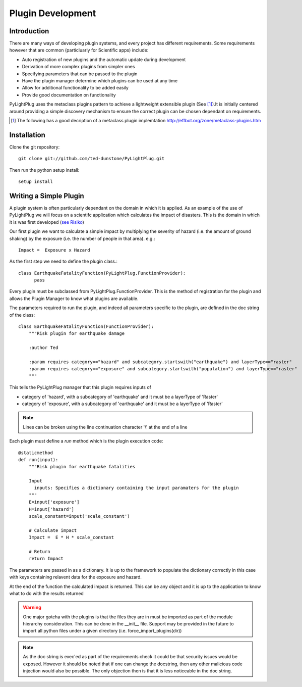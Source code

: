 ==================
Plugin Development
==================

------------
Introduction
------------

There are many ways of developing plugin systems, and every project has different requirements. Some requirements however that are common (particluarly for Scientific apps) include: 

* Auto registration of new plugins and the automatic update during development
* Derivation of more complex plugins from simpler ones
* Specifying parameters that can be passed to the plugin
* Have the plugin manager determine which plugins can be used at any time
* Allow for additional functionality to be added easily
* Provide good documentation on functionality

PyLightPlug uses the metaclass plugins pattern to achieve a lightweight extensible plugin (See [#metaclass_link]_).It is initially centered around providing a simple discovery mechanism to ensure the correct plugin can be chosen dependant on requirements.

.. [#metaclass_link] The following has a good decription of a metaclass plugin implemtation http://effbot.org/zone/metaclass-plugins.htm


------------
Installation
------------


Clone the git repository::

    git clone git://github.com/ted-dunstone/PyLightPlug.git


Then run the python setup install::

    setup install


-----------------------
Writing a Simple Plugin
-----------------------

A plugin system is often particularly dependant on the domain in which it is applied. As an example of the use of PyLightPlug we will focus on a scientifc application which calculates the impact of disasters. This is the domain in which it is was first developed (`see Risiko <http://www.riskinabox.org>`_)

Our first plugin we want to calculate a simple impact by multiplying the severity of hazard (i.e. the amount of ground shaking) by the exposure (i.e. the number of people in that area). e.g.::

    Impact =  Exposure x Hazard

As the first step we need to define the plugin class.::

    class EarthquakeFatalityFunction(PyLightPlug.FunctionProvider):
          pass

Every plugin must be subclassed from PyLightPlug.FunctionProvider. This is the 
method of registration for the plugin and allows the Plugin Manager to know what plugins are available.

The parameters required to run the plugin, and indeed all parameters specific to the plugin, are defined in the doc string of the class::

    class EarthquakeFatalityFunction(FunctionProvider):
    	"""Risk plugin for earthquake damage

    	:author Ted

    	:param requires category=="hazard" and subcategory.startswith("earthquake") and layerType=="raster"
    	:param requires category=="exposure" and subcategory.startswith("population") and layerType=="raster"
    	"""

This tells the PyLightPlug manager that this plugin requires inputs of

* category of 'hazard', with a subcategory of 'earthquake' and it must be a layerType of 'Raster'
* category of 'exposure', with a subcategory of 'earthquake' and it must be a layerType of 'Raster'

.. note:: Lines can be broken using the line continuation character '\\' at the end of a line

Each plugin must define a `run` method which is the plugin execution code::

    @staticmethod
    def run(input):
        """Risk plugin for earthquake fatalities

        Input
          inputs: Specifies a dictionary containing the input paramaters for the plugin
        """
        E=input['exposure']
        H=input['hazard']
        scale_constant=input('scale_constant')
        
        # Calculate impact
        Impact =  E * H * scale_constant

        # Return
        return Impact


The parameters are passed in as a dictionary. It is up to the framework to populate the dictionary correctly in this case with keys containing relavent data for the exposure and hazard.

At the end of the function the calculated impact is returned. This can be any object and it is up to the application to know what to do with the results returned

.. warning:: One major gotcha with the plugins is that the files they are in must be imported as part of the module hierarchy consideration. This can be done in the __init__ file. Support may be provided in the future to import all python files under a given directory (i.e. force_import_plugins(dir))

.. note:: As the doc string is exec'ed as part of the requirements check it could be that security issues would be exposed. However it should be noted that if one can change the docstring, then any other malicious code injection would also be possible. The only objection then is that it is less noticeable in the doc string.


